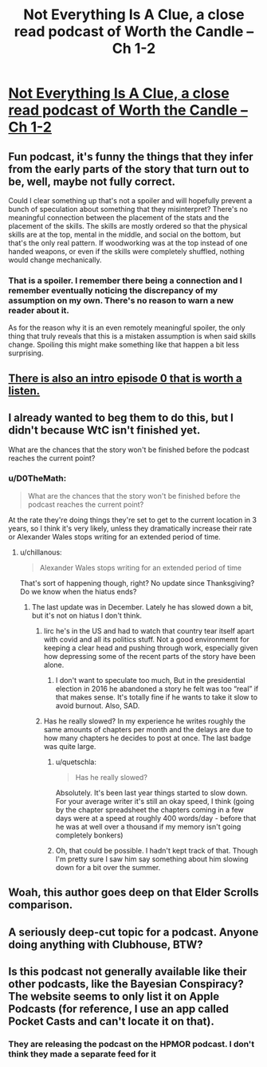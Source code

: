 #+TITLE: Not Everything Is A Clue, a close read podcast of Worth the Candle – Ch 1-2

* [[https://hpmorpodcast.com/?p=2771][Not Everything Is A Clue, a close read podcast of Worth the Candle – Ch 1-2]]
:PROPERTIES:
:Author: workwho
:Score: 49
:DateUnix: 1615801948.0
:DateShort: 2021-Mar-15
:END:

** Fun podcast, it's funny the things that they infer from the early parts of the story that turn out to be, well, maybe not fully correct.

Could I clear something up that's not a spoiler and will hopefully prevent a bunch of speculation about something that they misinterpret? There's no meaningful connection between the placement of the stats and the placement of the skills. The skills are mostly ordered so that the physical skills are at the top, mental in the middle, and social on the bottom, but that's the only real pattern. If woodworking was at the top instead of one handed weapons, or even if the skills were completely shuffled, nothing would change mechanically.
:PROPERTIES:
:Author: sicutumbo
:Score: 14
:DateUnix: 1615826359.0
:DateShort: 2021-Mar-15
:END:

*** That is a spoiler. I remember there being a connection and I remember eventually noticing the discrepancy of my assumption on my own. There's no reason to warn a new reader about it.

As for the reason why it is an even remotely meaningful spoiler, the only thing that truly reveals that this is a mistaken assumption is when said skills change. Spoiling this might make something like that happen a bit less surprising.
:PROPERTIES:
:Author: Bowbreaker
:Score: 1
:DateUnix: 1616286371.0
:DateShort: 2021-Mar-21
:END:


** [[https://hpmorpodcast.com/?p=2767][There is also an intro episode 0 that is worth a listen.]]
:PROPERTIES:
:Author: workwho
:Score: 11
:DateUnix: 1615804815.0
:DateShort: 2021-Mar-15
:END:


** I already wanted to beg them to do this, but I didn't because WtC isn't finished yet.

What are the chances that the story won't be finished before the podcast reaches the current point?
:PROPERTIES:
:Author: Bowbreaker
:Score: 8
:DateUnix: 1615836081.0
:DateShort: 2021-Mar-15
:END:

*** u/D0TheMath:
#+begin_quote
  What are the chances that the story won't be finished before the podcast reaches the current point?
#+end_quote

At the rate they're doing things they're set to get to the current location in 3 years, so I think it's very likely, unless they dramatically increase their rate or Alexander Wales stops writing for an extended period of time.
:PROPERTIES:
:Author: D0TheMath
:Score: 7
:DateUnix: 1615848352.0
:DateShort: 2021-Mar-16
:END:

**** u/chillanous:
#+begin_quote
  Alexander Wales stops writing for an extended period of time
#+end_quote

That's sort of happening though, right? No update since Thanksgiving? Do we know when the hiatus ends?
:PROPERTIES:
:Author: chillanous
:Score: 3
:DateUnix: 1615925826.0
:DateShort: 2021-Mar-16
:END:

***** The last update was in December. Lately he has slowed down a bit, but it's not on hiatus I don't think.
:PROPERTIES:
:Author: D0TheMath
:Score: 9
:DateUnix: 1615929460.0
:DateShort: 2021-Mar-17
:END:

****** Iirc he's in the US and had to watch that country tear itself apart with covid and all its politics stuff. Not a good environmemt for keeping a clear head and pushing through work, especially given how depressing some of the recent parts of the story have been alone.
:PROPERTIES:
:Author: gramineous
:Score: 2
:DateUnix: 1616025631.0
:DateShort: 2021-Mar-18
:END:

******* I don't want to speculate too much, But in the presidential election in 2016 he abandoned a story he felt was too “real” if that makes sense. It's totally fine if he wants to take it slow to avoid burnout. Also, SAD.
:PROPERTIES:
:Author: Laocooen
:Score: 6
:DateUnix: 1616067548.0
:DateShort: 2021-Mar-18
:END:


****** Has he really slowed? In my experience he writes roughly the same amounts of chapters per month and the delays are due to how many chapters he decides to post at once. The last badge was quite large.
:PROPERTIES:
:Author: Bowbreaker
:Score: 2
:DateUnix: 1616286567.0
:DateShort: 2021-Mar-21
:END:

******* u/quetschla:
#+begin_quote
  Has he really slowed?
#+end_quote

Absolutely. It's been last year things started to slow down. For your average writer it's still an okay speed, I think (going by the chapter spreadsheet the chapters coming in a few days were at a speed at roughly 400 words/day - before that he was at well over a thousand if my memory isn't going completely bonkers)
:PROPERTIES:
:Author: quetschla
:Score: 3
:DateUnix: 1616427930.0
:DateShort: 2021-Mar-22
:END:


******* Oh, that could be possible. I hadn't kept track of that. Though I'm pretty sure I saw him say something about him slowing down for a bit over the summer.
:PROPERTIES:
:Author: D0TheMath
:Score: 1
:DateUnix: 1616338567.0
:DateShort: 2021-Mar-21
:END:


** Woah, this author goes deep on that Elder Scrolls comparison.
:PROPERTIES:
:Author: WalterTFD
:Score: 5
:DateUnix: 1615960414.0
:DateShort: 2021-Mar-17
:END:


** A seriously deep-cut topic for a podcast. Anyone doing anything with Clubhouse, BTW?
:PROPERTIES:
:Author: Amonwilde
:Score: 6
:DateUnix: 1615825199.0
:DateShort: 2021-Mar-15
:END:


** Is this podcast not generally available like their other podcasts, like the Bayesian Conspiracy? The website seems to only list it on Apple Podcasts (for reference, I use an app called Pocket Casts and can't locate it on that).
:PROPERTIES:
:Author: WhispersOfSeaSpiders
:Score: 1
:DateUnix: 1615852392.0
:DateShort: 2021-Mar-16
:END:

*** They are releasing the podcast on the HPMOR podcast. I don't think they made a separate feed for it
:PROPERTIES:
:Author: geemili
:Score: 3
:DateUnix: 1615860216.0
:DateShort: 2021-Mar-16
:END:
